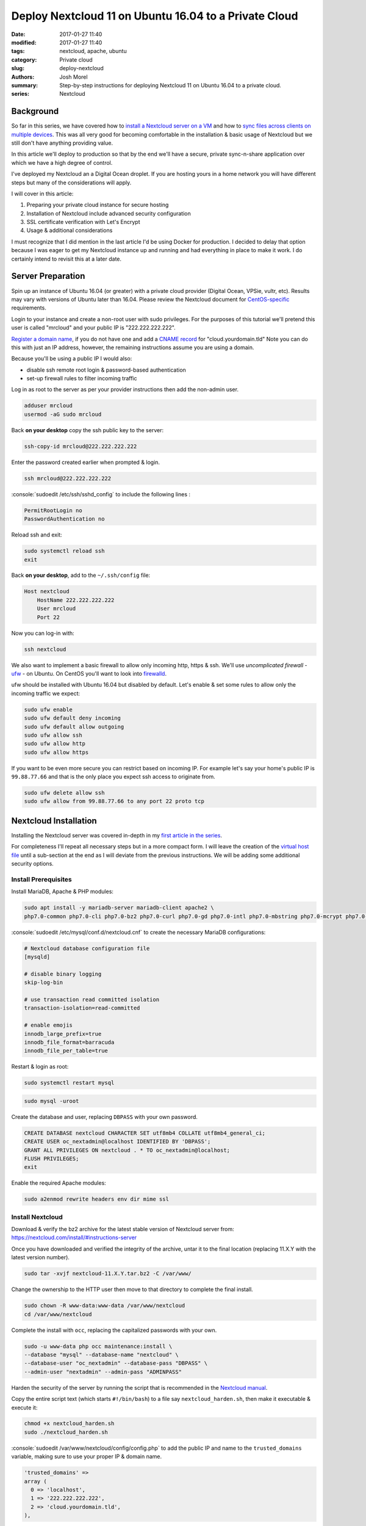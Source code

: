 Deploy Nextcloud 11 on Ubuntu 16.04 to a Private Cloud
######################################################
:date: 2017-01-27 11:40
:modified: 2017-01-27 11:40
:tags: nextcloud, apache, ubuntu
:category: Private cloud
:slug: deploy-nextcloud
:authors: Josh Morel
:summary: Step-by-step instructions for deploying Nextcloud 11 on Ubuntu 16.04 to a private cloud.
:series: Nextcloud

.. role:: console(code)
   :language: console

Background
----------

So far in this series, we have covered how to `install a Nextcloud server on a VM <{filename}/install-nextcloud-dev-vm.rst>`_ and how to `sync files across clients on multiple devices <{filename}/nextcloud-clients.rst>`_. This was all very good for becoming comfortable in the installation & basic usage of Nextcloud but we still don't have anything providing value.

In this article we'll deploy to production so that by the end we'll have a secure, private sync-n-share application over which we have a high degree of control.

I've deployed my Nextcloud an a Digital Ocean droplet. If you are hosting yours in a home network you will have different steps but many of the considerations will apply.

I will cover in this article:

1) Preparing your private cloud instance for secure hosting
2) Installation of Nextcloud include advanced security configuration
3) SSL certificate verification with Let's Encrypt
4) Usage & additional considerations

I must recognize that I did mention in the last article I'd be using Docker for production. I decided to delay that option because I was eager to get my Nextcloud instance up and running and had everything in place to make it work. I do certainly intend to revisit this at a later date.


Server Preparation
------------------

Spin up an instance of Ubuntu 16.04 (or greater) with a private cloud provider (Digital Ocean, VPSie, vultr, etc). Results may vary with versions of Ubuntu later than 16.04. Please review the Nextcloud document for `CentOS-specific <https://docs.nextcloud.com/server/11/admin_manual/installation/php_55_installation.html>`_ requirements.


Login to your instance and create a non-root user with sudo privileges. For the purposes of this tutorial we'll pretend this user is called "mrcloud" and your public IP is "222.222.222.222".

`Register a domain name <https://www.icann.org/en/system/files/files/participating-08nov13-en.pdf>`_, if you do not have one and add a `CNAME record <https://en.wikipedia.org/wiki/CNAME_record>`_ for "cloud.yourdomain.tld" Note you can do this with just an IP address, however, the remaining instructions assume you are using a domain.

Because you'll be using a public IP I would also:

* disable ssh remote root login & password-based authentication
* set-up firewall rules to filter incoming traffic

Log in as root to the server as per your provider instructions then add the non-admin user.

.. code-block:: console

    adduser mrcloud
    usermod -aG sudo mrcloud

Back **on your desktop** copy the ssh public key to the server:

.. code-block:: console

    ssh-copy-id mrcloud@222.222.222.222

Enter the password created earlier when prompted & login.

.. code-block:: console

    ssh mrcloud@222.222.222.222

:console:`sudoedit /etc/ssh/sshd_config` to include the following lines :

.. code-block:: console

    PermitRootLogin no
    PasswordAuthentication no

Reload ssh and exit:

.. code-block:: console

    sudo systemctl reload ssh
    exit

Back **on your desktop**, add to the ``~/.ssh/config`` file:

.. code-block:: console

    Host nextcloud
        HostName 222.222.222.222
        User mrcloud
        Port 22

Now you can log-in with:

.. code-block:: console

    ssh nextcloud

We also want to implement a basic firewall to allow only incoming http, https & ssh. We'll use *uncomplicated firewall* - `ufw <https://help.ubuntu.com/community/UFW>`_ - on Ubuntu. On CentOS you'll want to look into `firewalld <http://www.firewalld.org/>`_.

ufw should be installed with Ubuntu 16.04 but disabled by default. Let's enable & set some rules to allow only the incoming traffic we expect:

.. code-block:: console

    sudo ufw enable
    sudo ufw default deny incoming
    sudo ufw default allow outgoing
    sudo ufw allow ssh
    sudo ufw allow http
    sudo ufw allow https

If you want to be even more secure you can restrict based on incoming IP. For example let's say your home's public IP is ``99.88.77.66`` and that is the only place you expect ssh access to originate from.

.. code-block:: console

    sudo ufw delete allow ssh
    sudo ufw allow from 99.88.77.66 to any port 22 proto tcp


Nextcloud Installation
----------------------

Installing the Nextcloud server was covered in-depth in my `first article in the series <{filename}/install-nextcloud-dev-vm.rst>`_.

For completeness I'll repeat all necessary steps but in a more compact form. I will leave the creation of the `virtual host file <https://httpd.apache.org/docs/2.4/vhosts/examples.html>`_ until a sub-section at the end as I will deviate from the previous instructions. We will be adding some additional security options.

Install Prerequisites
~~~~~~~~~~~~~~~~~~~~~

Install MariaDB, Apache & PHP modules:

.. code-block:: console

    sudo apt install -y mariadb-server mariadb-client apache2 \
    php7.0-common php7.0-cli php7.0-bz2 php7.0-curl php7.0-gd php7.0-intl php7.0-mbstring php7.0-mcrypt php7.0-mysql php7.0-mysql php7.0-xml php7.0-zip libapache2-mod-php7.0


:console:`sudoedit /etc/mysql/conf.d/nextcloud.cnf` to create the necessary MariaDB configurations:

.. code-block:: console

    # Nextcloud database configuration file
    [mysqld]

    # disable binary logging
    skip-log-bin

    # use transaction read committed isolation
    transaction-isolation=read-committed

    # enable emojis
    innodb_large_prefix=true
    innodb_file_format=barracuda
    innodb_file_per_table=true

Restart & login as root:

.. code-block:: console

    sudo systemctl restart mysql

.. code-block:: console

    sudo mysql -uroot

Create the database and user, replacing ``DBPASS`` with your own password.

.. code-block:: mysql

    CREATE DATABASE nextcloud CHARACTER SET utf8mb4 COLLATE utf8mb4_general_ci;
    CREATE USER oc_nextadmin@localhost IDENTIFIED BY 'DBPASS';
    GRANT ALL PRIVILEGES ON nextcloud . * TO oc_nextadmin@localhost;
    FLUSH PRIVILEGES;
    exit

Enable the required Apache modules:

.. code-block:: console

    sudo a2enmod rewrite headers env dir mime ssl


Install Nextcloud
~~~~~~~~~~~~~~~~~

Download & verify the bz2 archive for the latest stable version of Nextcloud server from: https://nextcloud.com/install/#instructions-server

Once you have downloaded and verified the integrity of the archive, untar it to the final location (replacing 11.X.Y with the latest version number).

.. code-block:: console

    sudo tar -xvjf nextcloud-11.X.Y.tar.bz2 -C /var/www/

Change the ownership to the HTTP user then move to that directory to complete the final install.

.. code-block:: console

    sudo chown -R www-data:www-data /var/www/nextcloud
    cd /var/www/nextcloud

Complete the install with ``occ``, replacing the capitalized passwords with your own.

.. code-block:: console

    sudo -u www-data php occ maintenance:install \
    --database "mysql" --database-name "nextcloud" \
    --database-user "oc_nextadmin" --database-pass "DBPASS" \
    --admin-user "nextadmin" --admin-pass "ADMINPASS"

Harden the security of the server by running the script that is recommended in the `Nextcloud manual <https://docs.nextcloud.com/server/11/admin_manual/installation/installation_wizard.html#strong-perms-label>`_.

Copy the entire script text (which starts ``#!/bin/bash``) to a file say ``nextcloud_harden.sh``, then make it executable & execute it:

.. code-block:: console

   chmod +x nextcloud_harden.sh
   sudo ./nextcloud_harden.sh

:console:`sudoedit /var/www/nextcloud/config/config.php` to add the public IP and name to the ``trusted_domains`` variable, making sure to use your proper IP & domain name.

.. code-block:: console

   'trusted_domains' =>
   array (
     0 => 'localhost',
     1 => '222.222.222.222',
     2 => 'cloud.yourdomain.tld',
   ),



Create Secure Apache Virtual Host File
~~~~~~~~~~~~~~~~~~~~~~~~~~~~~~~~~~~~~~

As mentioned earlier, I've updated this part from the previous article as we're now public. We want a bit more security so let's:

* Redirect all HTTP traffic to HTTPS
* Add the `HTTP Strict Transport Security header <https://en.wikipedia.org/wiki/HTTP_Strict_Transport_Security>`_
* Hide Apache Version & OS Identity
* Close down all other directories

:console:`sudoedit /etc/apache2/apache2.conf` first addding two options **to the end of the file** to hide information on OS & Apache version in 403 (forbidden) & 404 (not found) responses:

.. code-block:: aconf

    # Hide OS/Apache version information in both HTML & response header
    ServerSignature Off
    ServerTokens Prod

:console:`sudoedit /etc/apache2/sites-available/nextcloud.conf` to create the Nextcloud virtual hosts configurations with explanatory comments:

.. code-block:: aconf

    # Ensure nextcloud listens on ports 80 & 443
    Listen 80
    Listen 443

    # Alias for explicit HTML to file directory mapping
    Alias /nextcloud "/var/www/nextcloud/"

    # Redirect all HTTP traffic to HTTPS
    <VirtualHost *:80>
            # Only take traffic for "cloud.*" CNAME
            ServerName cloud.yourdomain.tld
            Redirect permanent / "https://cloud.yourdomain.tld/"
    </VirtualHost>

    <VirtualHost *:443>
            ServerName cloud.yourdomain.tld

            # Use SSL
            SSLEngine on
            SSLCertificateFile      /etc/ssl/certs/ssl-cert-snakeoil.pem
            SSLCertificateKeyFile /etc/ssl/private/ssl-cert-snakeoil.key

            # HTTP Strict Transport Security (15768000 seconds = 6 months)
            Header always set Strict-Transport-Security "max-age=15768000"

            ErrorLog ${APACHE_LOG_DIR}/error.log
            CustomLog ${APACHE_LOG_DIR}/access.log combined

            # Directory specific options as per Nextcloud template
            <Directory /var/www/nextcloud/>
              Options +FollowSymlinks

              # Override all settings .htaccess files auto-installed with Nextcloud
              AllowOverride All

              <IfModule mod_dav.c>
                Dav off
              </IfModule>

            SetEnv HOME /var/www/nextcloud
            SetEnv HTTP_HOME /var/www/nextcloud
            </Directory>
    </VirtualHost>

Back in the console, we'll enable the Nextcloud site, remove the default Apache index.html file & restart the server.

.. code-block:: console

    sudo a2ensite nextcloud
    sudo rm /var/www/html/index.html
    sudo service apache2 restart

Confirm the installation by visiting "cloud.yourdomain.tld/nextcloud". As in our previous articles you'll still need to add the security exception for the self-signed SSL certificate.

You can set up a different virtual host file to serve different content from this Apache server or redirect traffic another server based on host name, but that is beyond the scope of this article.

But now that you've verified the secure installation is working, let's get certified!

Getting Certified with Let's Encrypt
------------------------------------

`Let's Encrypt is a free, automated and open Certificate Authority <https://letsencrypt.org/>`_. Pretty awesome. We can follow the `certbot <https://certbot.eff.org/#ubuntuxenial-apache>`_ instructions to fetch & deploy the verified SSL certificate.


.. code-block:: console

    sudo apt -y install python-letsencrypt-apache

Then run the program:

.. code-block:: console

    sudo letsencrypt --apache

.. image:: {filename}/images/letsencrypt_domain.png
   :alt: image: Let's Encrypt Domain Selection


1. You should only have the one domain - "cloud.yourdomain.tld" - to select, ensure it is selected & continue.
2. Provide your email.
3. Select "Easy - Allow both HTTP and HTTPS access to these sites" since we've already created a secure configuration.
4. Click OK - that's it!

Once all steps are complete you can try accessing the site again. You should no longer receive a security error when accessing the site plus you'll see a green lcok icon in the top-left corner indicating the verification.

This will expire after 90 days so you will need to renew. I will leave that piece up to you. You can find some useful documentation here: https://certbot.eff.org/docs/using.html#renewal


Usage & Additional Considerations
---------------------------------

**You are good to go!** You can start using your production instance right away with a few `desktop <{filename}/nextcloud-clients.rst>`_ or `mobile <https://nextcloud.com/install/#install-clients>`_ clients.

I must report excellent usability & performance so far with only 512MiB of RAM and 1 CPU on a 20GiB SSD Digital Ocean droplet. Of course it's just me and I only have about 2GiB of files in play. Results may vary.

As you explore and expand your usage, you'll need to install apps and make additional configurations but there are a few things to consider right-away:

Disaster Recovery
~~~~~~~~~~~~~~~~~

You'll definitely want to consider disaster recovery. I have yet to put that in place but certainly plan to soon. Recommendations are provided in the Nextcloud administration manual: https://docs.nextcloud.com/server/11/admin_manual/maintenance/index.html

My plan is to create a cronjob to back-up once a day to local storage.

Email
~~~~~

For sending email notifications and enabling password reset through email you'll need an email server. I wouldn't bother as it's just me but I may yet to learn how it works.

Nextcloud has some comprehensive documentation on different options here: https://docs.nextcloud.com/server/11/admin_manual/configuration_server/email_configuration.html


Next Article Series
-------------------

I think I'm done writing on Nextcloud for a bit. I next plan to take on `this challenge by Dan Langille <https://dan.langille.org/2017/01/21/where-is-your-tech-passion/>`_. The purpose is to find your tech passion by completing a truly full stack personal tech project while blogging about it to find out - what is that tech discipline that creates the most enjoyment for you - is it the hardware, system administration, networking, development or even the writing? Let's do it!